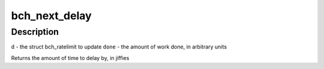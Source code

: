 .. -*- coding: utf-8; mode: rst -*-
.. src-file: drivers/md/bcache/util.c

.. _`bch_next_delay`:

bch_next_delay
==============

.. c:function:: uint64_t bch_next_delay(struct bch_ratelimit *d, uint64_t done)

    increment \ ``d``\  by the amount of work done, and return how long to delay until the next time to do some work.

    :param struct bch_ratelimit \*d:
        *undescribed*

    :param uint64_t done:
        *undescribed*

.. _`bch_next_delay.description`:

Description
-----------

\ ``d``\  - the struct bch_ratelimit to update
\ ``done``\  - the amount of work done, in arbitrary units

Returns the amount of time to delay by, in jiffies

.. This file was automatic generated / don't edit.

